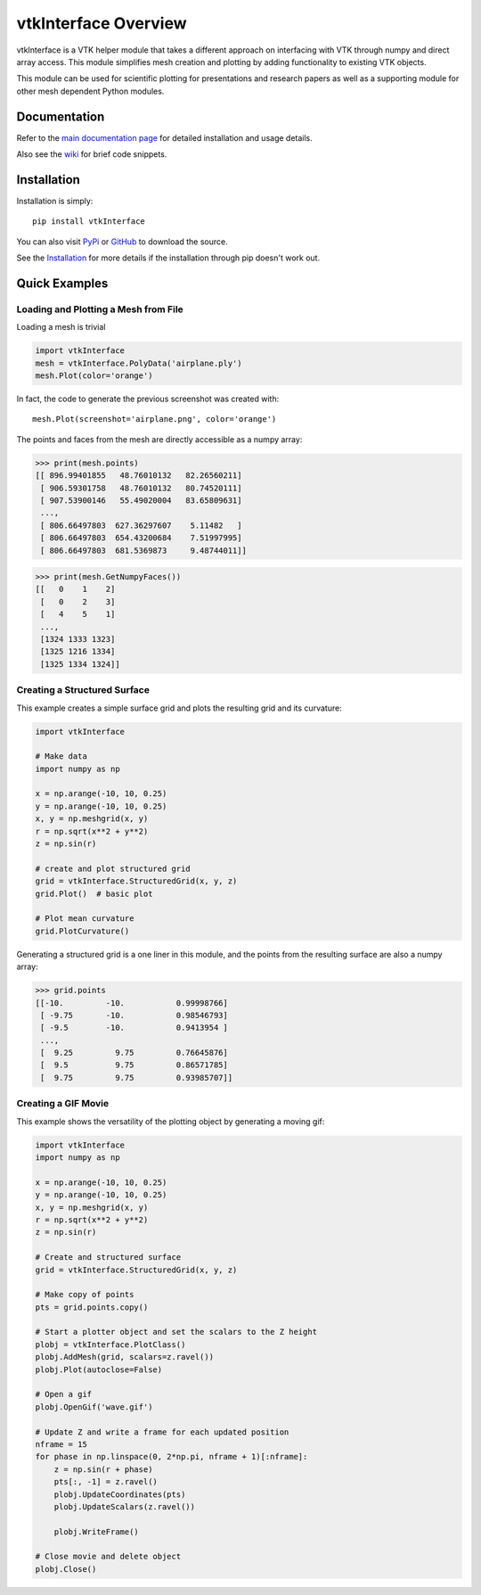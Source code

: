 vtkInterface Overview
=====================
vtkInterface is a VTK helper module that takes a different approach on interfacing with VTK through numpy and direct array access.  This module simplifies mesh creation and plotting by adding functionality to existing VTK objects.

This module can be used for scientific plotting for presentations and research papers as well as a supporting module for other mesh dependent Python modules.


Documentation
-------------
Refer to the `main documentation page <http://vtkinterface.readthedocs.io/en/latest/index.html>`_ for detailed installation and usage details.

Also see the `wiki <https://github.com/akaszynski/vtkInterface/wiki>`_ for brief code snippets.

Installation
------------
Installation is simply::

    pip install vtkInterface
    
You can also visit `PyPi <http://pypi.python.org/pypi/vtkInterface>`_ or `GitHub <https://github.com/akaszynski/vtkInterface>`_ to download the source.

See the `Installation <http://vtkinterface.readthedocs.io/en/latest/installation.html#install-ref.>`_ for more details if the installation through pip doesn't work out.


Quick Examples
--------------

Loading and Plotting a Mesh from File
~~~~~~~~~~~~~~~~~~~~~~~~~~~~~~~~~~~~~

Loading a mesh is trivial

.. code:: python

    import vtkInterface
    mesh = vtkInterface.PolyData('airplane.ply')
    mesh.Plot(color='orange')
    
.. image:: https://github.com/akaszynski/vtkInterface/raw/master/docs/images/airplane.png
	   ..
	      /docs/images/airplane.png

In fact, the code to generate the previous screenshot was created with::

    mesh.Plot(screenshot='airplane.png', color='orange')

The points and faces from the mesh are directly accessible as a numpy array:

.. code:: python

    >>> print(mesh.points)
    [[ 896.99401855   48.76010132   82.26560211]
     [ 906.59301758   48.76010132   80.74520111]
     [ 907.53900146   55.49020004   83.65809631]
     ..., 
     [ 806.66497803  627.36297607    5.11482   ]
     [ 806.66497803  654.43200684    7.51997995]
     [ 806.66497803  681.5369873     9.48744011]]
    
.. code:: python

    >>> print(mesh.GetNumpyFaces())
    [[   0    1    2]
     [   0    2    3]
     [   4    5    1]
     ..., 
     [1324 1333 1323]
     [1325 1216 1334]
     [1325 1334 1324]]
    
    
Creating a Structured Surface
~~~~~~~~~~~~~~~~~~~~~~~~~~~~~
This example creates a simple surface grid and plots the resulting grid and its curvature:

.. code:: python

    import vtkInterface

    # Make data
    import numpy as np

    x = np.arange(-10, 10, 0.25)
    y = np.arange(-10, 10, 0.25)
    x, y = np.meshgrid(x, y)
    r = np.sqrt(x**2 + y**2)
    z = np.sin(r)
    
    # create and plot structured grid
    grid = vtkInterface.StructuredGrid(x, y, z)
    grid.Plot()  # basic plot
    
    # Plot mean curvature
    grid.PlotCurvature()

.. image:: https://github.com/akaszynski/vtkInterface/raw/master/docs/images/curvature.png

Generating a structured grid is a one liner in this module, and the points from the resulting surface are also a numpy array:

.. code:: python

    >>> grid.points
    [[-10.         -10.           0.99998766]
     [ -9.75       -10.           0.98546793]
     [ -9.5        -10.           0.9413954 ]
     ..., 
     [  9.25         9.75         0.76645876]
     [  9.5          9.75         0.86571785]
     [  9.75         9.75         0.93985707]]


Creating a GIF Movie
~~~~~~~~~~~~~~~~~~~~
This example shows the versatility of the plotting object by generating a moving gif:

.. code:: python
    
    import vtkInterface
    import numpy as np

    x = np.arange(-10, 10, 0.25)
    y = np.arange(-10, 10, 0.25)
    x, y = np.meshgrid(x, y)
    r = np.sqrt(x**2 + y**2)
    z = np.sin(r)
    
    # Create and structured surface
    grid = vtkInterface.StructuredGrid(x, y, z)
    
    # Make copy of points
    pts = grid.points.copy()
    
    # Start a plotter object and set the scalars to the Z height
    plobj = vtkInterface.PlotClass()
    plobj.AddMesh(grid, scalars=z.ravel())
    plobj.Plot(autoclose=False)
    
    # Open a gif
    plobj.OpenGif('wave.gif')
    
    # Update Z and write a frame for each updated position
    nframe = 15
    for phase in np.linspace(0, 2*np.pi, nframe + 1)[:nframe]:
        z = np.sin(r + phase)
        pts[:, -1] = z.ravel()
        plobj.UpdateCoordinates(pts)
        plobj.UpdateScalars(z.ravel())
    
        plobj.WriteFrame()
    
    # Close movie and delete object
    plobj.Close()

.. image:: https://github.com/akaszynski/vtkInterface/raw/master/docs/images/wave.gif
